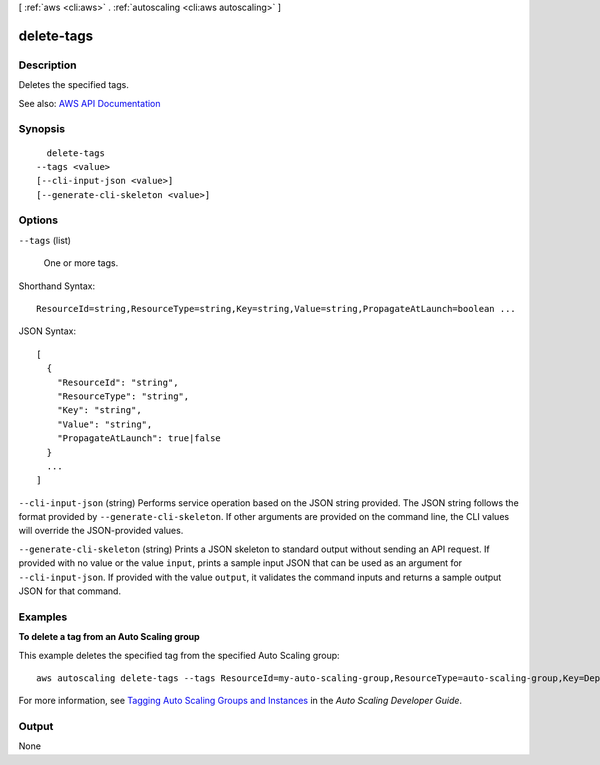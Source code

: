 [ :ref:`aws <cli:aws>` . :ref:`autoscaling <cli:aws autoscaling>` ]

.. _cli:aws autoscaling delete-tags:


***********
delete-tags
***********



===========
Description
===========



Deletes the specified tags.



See also: `AWS API Documentation <https://docs.aws.amazon.com/goto/WebAPI/autoscaling-2011-01-01/DeleteTags>`_


========
Synopsis
========

::

    delete-tags
  --tags <value>
  [--cli-input-json <value>]
  [--generate-cli-skeleton <value>]




=======
Options
=======

``--tags`` (list)


  One or more tags.

  



Shorthand Syntax::

    ResourceId=string,ResourceType=string,Key=string,Value=string,PropagateAtLaunch=boolean ...




JSON Syntax::

  [
    {
      "ResourceId": "string",
      "ResourceType": "string",
      "Key": "string",
      "Value": "string",
      "PropagateAtLaunch": true|false
    }
    ...
  ]



``--cli-input-json`` (string)
Performs service operation based on the JSON string provided. The JSON string follows the format provided by ``--generate-cli-skeleton``. If other arguments are provided on the command line, the CLI values will override the JSON-provided values.

``--generate-cli-skeleton`` (string)
Prints a JSON skeleton to standard output without sending an API request. If provided with no value or the value ``input``, prints a sample input JSON that can be used as an argument for ``--cli-input-json``. If provided with the value ``output``, it validates the command inputs and returns a sample output JSON for that command.



========
Examples
========

**To delete a tag from an Auto Scaling group**

This example deletes the specified tag from the specified Auto Scaling group::

    aws autoscaling delete-tags --tags ResourceId=my-auto-scaling-group,ResourceType=auto-scaling-group,Key=Dept,Value=Research

For more information, see `Tagging Auto Scaling Groups and Instances`_ in the *Auto Scaling Developer Guide*.

.. _`Tagging Auto Scaling Groups and Instances`: http://docs.aws.amazon.com/AutoScaling/latest/DeveloperGuide/ASTagging.html


======
Output
======

None
